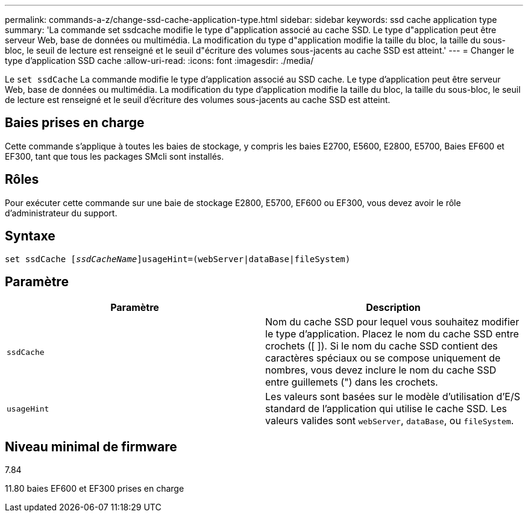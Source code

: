 ---
permalink: commands-a-z/change-ssd-cache-application-type.html 
sidebar: sidebar 
keywords: ssd cache application type 
summary: 'La commande set ssdcache modifie le type d"application associé au cache SSD. Le type d"application peut être serveur Web, base de données ou multimédia. La modification du type d"application modifie la taille du bloc, la taille du sous-bloc, le seuil de lecture est renseigné et le seuil d"écriture des volumes sous-jacents au cache SSD est atteint.' 
---
= Changer le type d'application SSD cache
:allow-uri-read: 
:icons: font
:imagesdir: ./media/


[role="lead"]
Le `set ssdCache` La commande modifie le type d'application associé au SSD cache. Le type d'application peut être serveur Web, base de données ou multimédia. La modification du type d'application modifie la taille du bloc, la taille du sous-bloc, le seuil de lecture est renseigné et le seuil d'écriture des volumes sous-jacents au cache SSD est atteint.



== Baies prises en charge

Cette commande s'applique à toutes les baies de stockage, y compris les baies E2700, E5600, E2800, E5700, Baies EF600 et EF300, tant que tous les packages SMcli sont installés.



== Rôles

Pour exécuter cette commande sur une baie de stockage E2800, E5700, EF600 ou EF300, vous devez avoir le rôle d'administrateur du support.



== Syntaxe

[listing, subs="+macros"]
----
set ssdCache pass:quotes[[_ssdCacheName_]]usageHint=(webServer|dataBase|fileSystem)
----


== Paramètre

|===
| Paramètre | Description 


 a| 
`ssdCache`
 a| 
Nom du cache SSD pour lequel vous souhaitez modifier le type d'application. Placez le nom du cache SSD entre crochets ([ ]). Si le nom du cache SSD contient des caractères spéciaux ou se compose uniquement de nombres, vous devez inclure le nom du cache SSD entre guillemets (") dans les crochets.



 a| 
`usageHint`
 a| 
Les valeurs sont basées sur le modèle d'utilisation d'E/S standard de l'application qui utilise le cache SSD. Les valeurs valides sont `webServer`, `dataBase`, ou `fileSystem`.

|===


== Niveau minimal de firmware

7.84

11.80 baies EF600 et EF300 prises en charge
